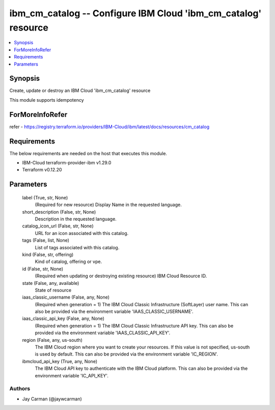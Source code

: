 
ibm_cm_catalog -- Configure IBM Cloud 'ibm_cm_catalog' resource
===============================================================

.. contents::
   :local:
   :depth: 1


Synopsis
--------

Create, update or destroy an IBM Cloud 'ibm_cm_catalog' resource

This module supports idempotency


ForMoreInfoRefer
----------------
refer - https://registry.terraform.io/providers/IBM-Cloud/ibm/latest/docs/resources/cm_catalog

Requirements
------------
The below requirements are needed on the host that executes this module.

- IBM-Cloud terraform-provider-ibm v1.29.0
- Terraform v0.12.20



Parameters
----------

  label (True, str, None)
    (Required for new resource) Display Name in the requested language.


  short_description (False, str, None)
    Description in the requested language.


  catalog_icon_url (False, str, None)
    URL for an icon associated with this catalog.


  tags (False, list, None)
    List of tags associated with this catalog.


  kind (False, str, offering)
    Kind of catalog, offering or vpe.


  id (False, str, None)
    (Required when updating or destroying existing resource) IBM Cloud Resource ID.


  state (False, any, available)
    State of resource


  iaas_classic_username (False, any, None)
    (Required when generation = 1) The IBM Cloud Classic Infrastructure (SoftLayer) user name. This can also be provided via the environment variable 'IAAS_CLASSIC_USERNAME'.


  iaas_classic_api_key (False, any, None)
    (Required when generation = 1) The IBM Cloud Classic Infrastructure API key. This can also be provided via the environment variable 'IAAS_CLASSIC_API_KEY'.


  region (False, any, us-south)
    The IBM Cloud region where you want to create your resources. If this value is not specified, us-south is used by default. This can also be provided via the environment variable 'IC_REGION'.


  ibmcloud_api_key (True, any, None)
    The IBM Cloud API key to authenticate with the IBM Cloud platform. This can also be provided via the environment variable 'IC_API_KEY'.













Authors
~~~~~~~

- Jay Carman (@jaywcarman)

